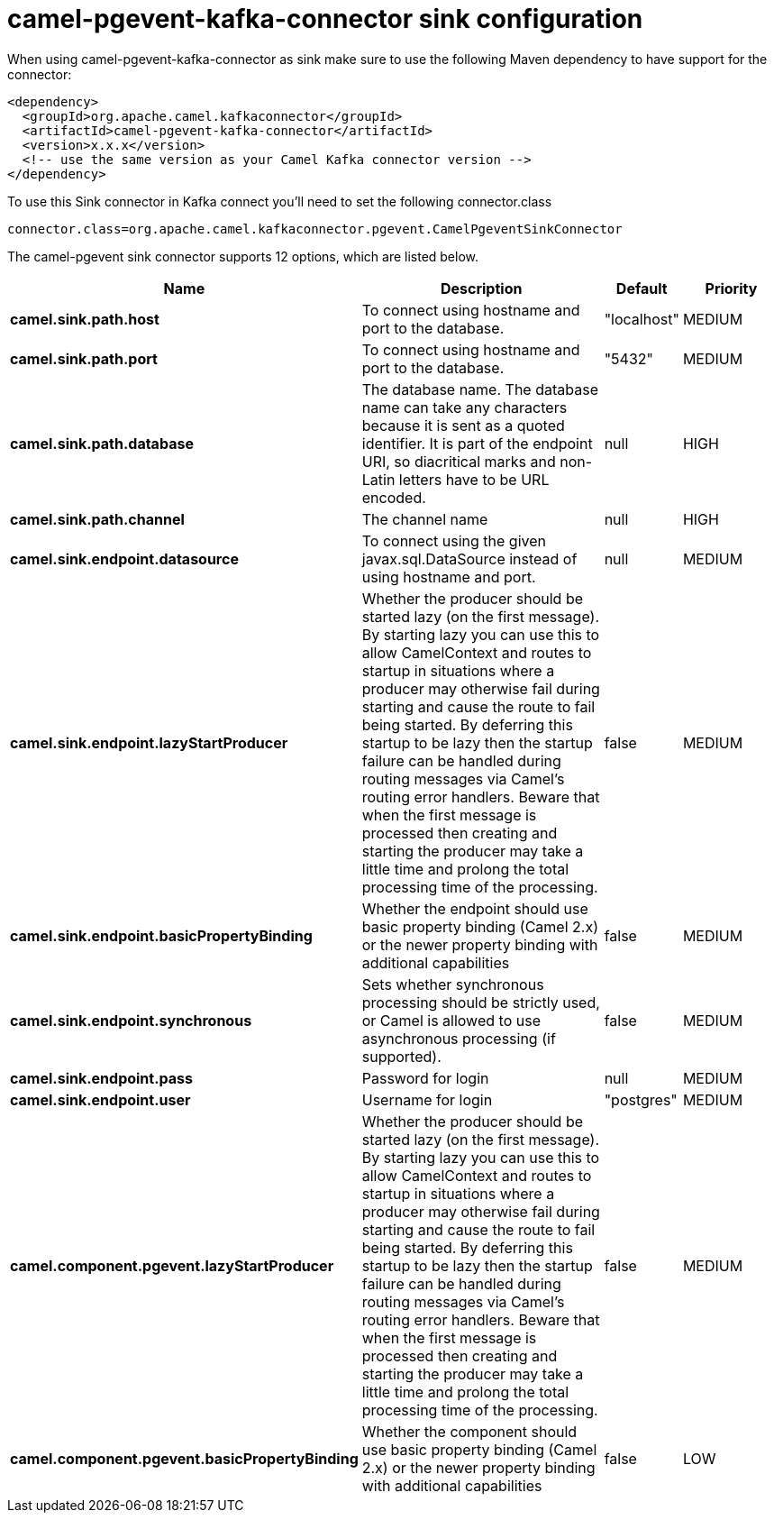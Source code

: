 // kafka-connector options: START
[[camel-pgevent-kafka-connector-sink]]
= camel-pgevent-kafka-connector sink configuration

When using camel-pgevent-kafka-connector as sink make sure to use the following Maven dependency to have support for the connector:

[source,xml]
----
<dependency>
  <groupId>org.apache.camel.kafkaconnector</groupId>
  <artifactId>camel-pgevent-kafka-connector</artifactId>
  <version>x.x.x</version>
  <!-- use the same version as your Camel Kafka connector version -->
</dependency>
----

To use this Sink connector in Kafka connect you'll need to set the following connector.class

[source,java]
----
connector.class=org.apache.camel.kafkaconnector.pgevent.CamelPgeventSinkConnector
----


The camel-pgevent sink connector supports 12 options, which are listed below.



[width="100%",cols="2,5,^1,2",options="header"]
|===
| Name | Description | Default | Priority
| *camel.sink.path.host* | To connect using hostname and port to the database. | "localhost" | MEDIUM
| *camel.sink.path.port* | To connect using hostname and port to the database. | "5432" | MEDIUM
| *camel.sink.path.database* | The database name. The database name can take any characters because it is sent as a quoted identifier. It is part of the endpoint URI, so diacritical marks and non-Latin letters have to be URL encoded. | null | HIGH
| *camel.sink.path.channel* | The channel name | null | HIGH
| *camel.sink.endpoint.datasource* | To connect using the given javax.sql.DataSource instead of using hostname and port. | null | MEDIUM
| *camel.sink.endpoint.lazyStartProducer* | Whether the producer should be started lazy (on the first message). By starting lazy you can use this to allow CamelContext and routes to startup in situations where a producer may otherwise fail during starting and cause the route to fail being started. By deferring this startup to be lazy then the startup failure can be handled during routing messages via Camel's routing error handlers. Beware that when the first message is processed then creating and starting the producer may take a little time and prolong the total processing time of the processing. | false | MEDIUM
| *camel.sink.endpoint.basicPropertyBinding* | Whether the endpoint should use basic property binding (Camel 2.x) or the newer property binding with additional capabilities | false | MEDIUM
| *camel.sink.endpoint.synchronous* | Sets whether synchronous processing should be strictly used, or Camel is allowed to use asynchronous processing (if supported). | false | MEDIUM
| *camel.sink.endpoint.pass* | Password for login | null | MEDIUM
| *camel.sink.endpoint.user* | Username for login | "postgres" | MEDIUM
| *camel.component.pgevent.lazyStartProducer* | Whether the producer should be started lazy (on the first message). By starting lazy you can use this to allow CamelContext and routes to startup in situations where a producer may otherwise fail during starting and cause the route to fail being started. By deferring this startup to be lazy then the startup failure can be handled during routing messages via Camel's routing error handlers. Beware that when the first message is processed then creating and starting the producer may take a little time and prolong the total processing time of the processing. | false | MEDIUM
| *camel.component.pgevent.basicPropertyBinding* | Whether the component should use basic property binding (Camel 2.x) or the newer property binding with additional capabilities | false | LOW
|===
// kafka-connector options: END
